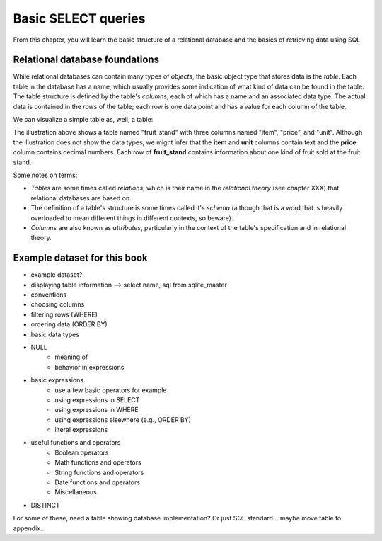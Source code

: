 ====================
Basic SELECT queries
====================

From this chapter, you will learn the basic structure of a relational database and the basics of retrieving data using SQL.

Relational database foundations
:::::::::::::::::::::::::::::::

While relational databases can contain many types of *objects*, the basic object type that stores data is the *table*.  Each table in the database has a name, which usually provides some indication of what kind of data can be found in the table.  The table structure is defined by the table's *columns*, each of which has a name and an associated data type.  The actual data is contained in the *rows* of the table; each row is one data point and has a value for each column of the table.

We can visualize a simple table as, well, a table:

.. image:: table_illustration.svg

The illustration above shows a table named "fruit_stand" with three columns named "item", "price", and "unit".  Although the illustration does not show the data types, we might infer that the **item** and **unit** columns contain text and the **price** column contains decimal numbers.  Each row of **fruit_stand** contains information about one kind of fruit sold at the fruit stand.

Some notes on terms:

- *Tables* are some times called *relations*, which is their name in the *relational theory* (see chapter XXX) that relational databases are based on.
- The definition of a table's structure is some times called it's *schema* (although that is a word that is heavily overloaded to mean different things in different contexts, so beware).
- *Columns* are also known as *attributes*, particularly in the context of the table's specification and in relational theory.

Example dataset for this book
:::::::::::::::::::::::::::::



.. activecode:: ch2_example1_select
    :language: sql
    :dburl: /_static/simple_books.sqlite3

    SELECT * FROM books;
    
- example dataset?
- displaying table information --> select name, sql from sqlite_master
- conventions
- choosing columns
- filtering rows (WHERE)
- ordering data (ORDER BY)
- basic data types
- NULL
    - meaning of
    - behavior in expressions
- basic expressions
    - use a few basic operators for example
    - using expressions in SELECT
    - using expressions in WHERE
    - using expressions elsewhere (e.g., ORDER BY)
    - literal expressions
- useful functions and operators
    - Boolean operators
    - Math functions and operators
    - String functions and operators 
    - Date functions and operators
    - Miscellaneous
- DISTINCT

For some of these, need a table showing database implementation?  Or just SQL standard... maybe move table to appendix...
